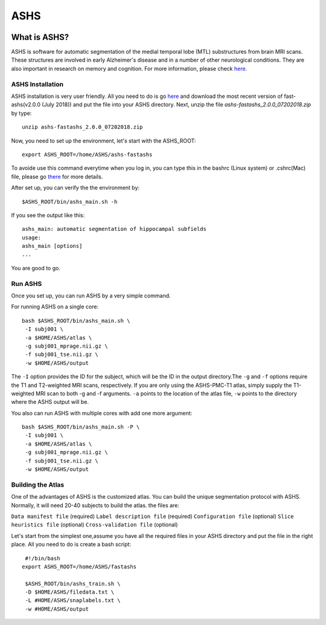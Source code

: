 ASHS
====

.. image:: ASHS_figure.png

What is ASHS?
^^^^^^^^^^^^^

ASHS is software for automatic segmentation of the medial temporal lobe (MTL) substructures from brain MRI scans. These structures are involved in early 
Alzheimer's disease and in a number of other neurological conditions. They are also important in research on memory and cognition. For more information, 
please check `here <https://sites.google.com/view/ashs-dox/home?authuser=0/>`__.

ASHS Installation
*****************

ASHS installation is very user friendly. All you need to do is go `here <https://www.nitrc.org/frs/?group_id=370>`__ and download the most recent version 
of fast-ashs(v2.0.0 (July 2018)) and put the file into your ASHS directory. Next, unzip the file *ashs-fastashs_2.0.0_07202018.zip* by type::

  unzip ashs-fastashs_2.0.0_07202018.zip

Now, you need to set up the environment, let's start with the ASHS_ROOT::

  export ASHS_ROOT=/home/ASHS/ashs-fastashs

To avoide use this command everytime when you log in, you can type this in the bashrc (Linux system) or .cshrc(Mac) file, please go `there 
<https://neuroimage-book02.readthedocs.io/en/latest/Linux_system/useful_command.html?highlight=profile>`__ for more details.

After set up, you can verify the the environment by::

  $ASHS_ROOT/bin/ashs_main.sh -h 

If you see the output like this::

  ashs_main: automatic segmentation of hippocampal subfields
  usage:
  ashs_main [options]
  ...

You are good to go.

Run ASHS
********

Once you set up, you can run ASHS by a very simple command. 

For running ASHS on a single core::

  bash $ASHS_ROOT/bin/ashs_main.sh \
   -I subj001 \
   -a $HOME/ASHS/atlas \ 
   -g subj001_mprage.nii.gz \
   -f subj001_tse.nii.gz \ 
   -w $HOME/ASHS/output 

The ``-I`` option provides the ID for the subject, which will be the ID in the output directory.The ``-g`` and ``-f`` options require the T1 and 
T2-weighted MRI scans, respectively. If you are only using the ASHS-PMC-T1 atlas, simply supply the T1-weighted MRI scan to both -g and -f arguments. 
``-a`` points to the location of the atlas file, ``-w`` points to the directory where the ASHS output will be.

You also can run ASHS with multiple cores with add one more argument::

  bash $ASHS_ROOT/bin/ashs_main.sh -P \
   -I subj001 \
   -a $HOME/ASHS/atlas \
   -g subj001_mprage.nii.gz \
   -f subj001_tse.nii.gz \
   -w $HOME/ASHS/output

Building the Atlas
******************

One of the advantages of ASHS is the customized atlas. You can build the unique segmentation protocol with ASHS. Normally, it will need 20-40 subjects to 
build the atlas. the files are:

``Data manifest file`` (required)
``Label description file`` (required)
``Configuration file`` (optional)
``Slice heuristics file`` (optional)
``Cross-validation file`` (optional)

Let's start from the simplest one,assume you have all the required files in your ASHS directory and put the file in the right place. All you need to do is 
create a bash script::

  #!/bin/bash
 export ASHS_ROOT=/home/ASHS/fastashs

  $ASHS_ROOT/bin/ashs_train.sh \
  -D $HOME/ASHS/filedata.txt \
  -L #HOME/ASHS/snaplabels.txt \
  -w #HOME/ASHS/output 

  
